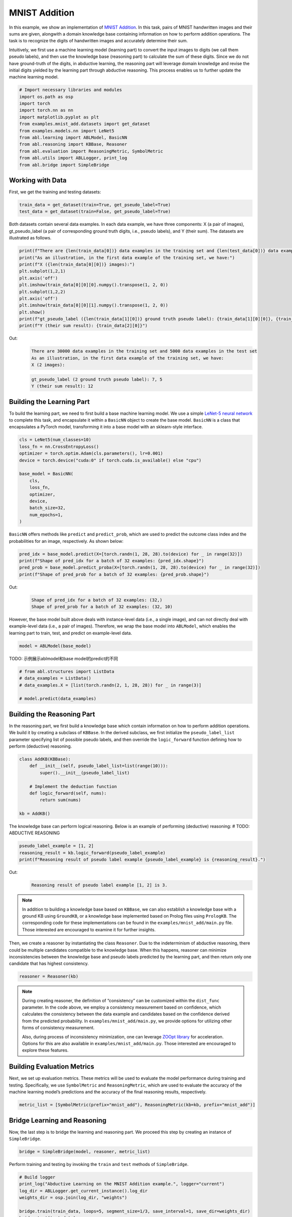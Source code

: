 MNIST Addition
==============

In this example, we show an implementation of `MNIST
Addition <https://arxiv.org/abs/1805.10872>`_. In this task, pairs of
MNIST handwritten images and their sums are given, alongwith a domain
knowledge base containing information on how to perform addition
operations. The task is to recognize the digits of handwritten 
images and accurately determine their sum.

Intuitively, we first use a machine learning model (learning part) to
convert the input images to digits (we call them pseudo labels), and
then use the knowledge base (reasoning part) to calculate the sum of
these digits. Since we do not have ground-truth of the digits, in 
abductive learning, the reasoning part will leverage domain knowledge 
and revise the initial digits yielded by the learning part through
abductive reasoning. This process enables us to further update 
the machine learning model.

.. code:: ipython3

    # Import necessary libraries and modules
    import os.path as osp
    import torch
    import torch.nn as nn
    import matplotlib.pyplot as plt
    from examples.mnist_add.datasets import get_dataset
    from examples.models.nn import LeNet5
    from abl.learning import ABLModel, BasicNN
    from abl.reasoning import KBBase, Reasoner
    from abl.evaluation import ReasoningMetric, SymbolMetric
    from abl.utils import ABLLogger, print_log
    from abl.bridge import SimpleBridge

Working with Data
-----------------

First, we get the training and testing datasets:

.. code:: ipython3

    train_data = get_dataset(train=True, get_pseudo_label=True)
    test_data = get_dataset(train=False, get_pseudo_label=True)

Both datasets contain several data examples. In each data example, we
have three components: X (a pair of images), gt_pseudo_label (a pair of
corresponding ground truth digits, i.e., pseudo labels), and Y (their sum).
The datasets are illustrated as follows.

.. code:: ipython3

    print(f"There are {len(train_data[0])} data examples in the training set and {len(test_data[0])} data examples in the test set")
    print("As an illustration, in the first data example of the training set, we have:")
    print(f"X ({len(train_data[0][0])} images):")
    plt.subplot(1,2,1)
    plt.axis('off') 
    plt.imshow(train_data[0][0][0].numpy().transpose(1, 2, 0))
    plt.subplot(1,2,2)
    plt.axis('off') 
    plt.imshow(train_data[0][0][1].numpy().transpose(1, 2, 0))
    plt.show()
    print(f"gt_pseudo_label ({len(train_data[1][0])} ground truth pseudo label): {train_data[1][0][0]}, {train_data[1][0][1]}")
    print(f"Y (their sum result): {train_data[2][0]}")

Out:
    .. code:: none
        :class: code-out
      
        There are 30000 data examples in the training set and 5000 data examples in the test set
        As an illustration, in the first data example of the training set, we have:
        X (2 images):
    
    .. image:: ../img/mnist_add_datasets.png
        :width: 400px


    .. code:: none
        :class: code-out

        gt_pseudo_label (2 ground truth pseudo label): 7, 5
        Y (their sum result): 12
    

Building the Learning Part
--------------------------

To build the learning part, we need to first build a base machine
learning model. We use a simple `LeNet-5 neural
network <https://en.wikipedia.org/wiki/LeNet>`__ to complete this task,
and encapsulate it within a ``BasicNN`` object to create the base model.
``BasicNN`` is a class that encapsulates a PyTorch model, transforming
it into a base model with an sklearn-style interface.

.. code:: ipython3

    cls = LeNet5(num_classes=10)
    loss_fn = nn.CrossEntropyLoss()
    optimizer = torch.optim.Adam(cls.parameters(), lr=0.001)
    device = torch.device("cuda:0" if torch.cuda.is_available() else "cpu")
    
    base_model = BasicNN(
        cls,
        loss_fn,
        optimizer,
        device,
        batch_size=32,
        num_epochs=1,
    )

``BasicNN`` offers methods like ``predict`` and ``predict_prob``, which
are used to predict the outcome class index and the probabilities for an
image, respectively. As shown below:

.. code:: ipython3

    pred_idx = base_model.predict(X=[torch.randn(1, 28, 28).to(device) for _ in range(32)])
    print(f"Shape of pred_idx for a batch of 32 examples: {pred_idx.shape}")
    pred_prob = base_model.predict_proba(X=[torch.randn(1, 28, 28).to(device) for _ in range(32)])
    print(f"Shape of pred_prob for a batch of 32 examples: {pred_prob.shape}")


Out:
    .. code:: none
        :class: code-out

        Shape of pred_idx for a batch of 32 examples: (32,)
        Shape of pred_prob for a batch of 32 examples: (32, 10)
    

However, the base model built above deals with instance-level data 
(i.e., a single image), and can not directly deal with example-level
data (i.e., a pair of images). Therefore, we wrap the base model
into ``ABLModel``, which enables the learning part to train, test, 
and predict on example-level data.

.. code:: ipython3

    model = ABLModel(base_model)

TODO: 示例展示ablmodel和base model的predict的不同

.. code:: ipython3

    # from abl.structures import ListData
    # data_examples = ListData()
    # data_examples.X = [list(torch.randn(2, 1, 28, 28)) for _ in range(3)]
    
    # model.predict(data_examples)

Building the Reasoning Part
---------------------------

In the reasoning part, we first build a knowledge base which contain
information on how to perform addition operations. We build it by
creating a subclass of ``KBBase``. In the derived subclass, we first 
initialize the ``pseudo_label_list`` parameter specifying list of
possible pseudo labels, and then override the ``logic_forward`` function
defining how to perform (deductive) reasoning.

.. code:: ipython3

    class AddKB(KBBase):
        def __init__(self, pseudo_label_list=list(range(10))):
            super().__init__(pseudo_label_list)
    
        # Implement the deduction function
        def logic_forward(self, nums):
            return sum(nums)
    
    kb = AddKB()

The knowledge base can perform logical reasoning. Below is an example of
performing (deductive) reasoning: # TODO: ABDUCTIVE REASONING

.. code:: ipython3

    pseudo_label_example = [1, 2]
    reasoning_result = kb.logic_forward(pseudo_label_example)
    print(f"Reasoning result of pseudo label example {pseudo_label_example} is {reasoning_result}.")


Out:
    .. code:: none
        :class: code-out

        Reasoning result of pseudo label example [1, 2] is 3.
    

.. note::

    In addition to building a knowledge base based on ``KBBase``, we
    can also establish a knowledge base with a ground KB using ``GroundKB``,
    or a knowledge base implemented based on Prolog files using
    ``PrologKB``. The corresponding code for these implementations can be
    found in the ``examples/mnist_add/main.py`` file. Those interested are encouraged to
    examine it for further insights.

Then, we create a reasoner by instantiating the class ``Reasoner``. Due
to the indeterminism of abductive reasoning, there could be multiple
candidates compatible to the knowledge base. When this happens, reasoner
can minimize inconsistencies between the knowledge base and pseudo
labels predicted by the learning part, and then return only one
candidate that has highest consistency.

.. code:: ipython3

    reasoner = Reasoner(kb)

.. note::

    During creating reasoner, the definition of “consistency” can be
    customized within the ``dist_func`` parameter. In the code above, we
    employ a consistency measurement based on confidence, which calculates
    the consistency between the data example and candidates based on the
    confidence derived from the predicted probability. In ``examples/mnist_add/main.py``, we
    provide options for utilizing other forms of consistency measurement.

    Also, during process of inconsistency minimization, one can leverage
    `ZOOpt library <https://github.com/polixir/ZOOpt>`__ for acceleration.
    Options for this are also available in ``examples/mnist_add/main.py``. Those interested are
    encouraged to explore these features.

Building Evaluation Metrics
---------------------------

Next, we set up evaluation metrics. These metrics will be used to
evaluate the model performance during training and testing.
Specifically, we use ``SymbolMetric`` and ``ReasoningMetric``, which are
used to evaluate the accuracy of the machine learning model’s
predictions and the accuracy of the final reasoning results,
respectively.

.. code:: ipython3

    metric_list = [SymbolMetric(prefix="mnist_add"), ReasoningMetric(kb=kb, prefix="mnist_add")]

Bridge Learning and Reasoning
-----------------------------

Now, the last step is to bridge the learning and reasoning part. We
proceed this step by creating an instance of ``SimpleBridge``.

.. code:: ipython3

    bridge = SimpleBridge(model, reasoner, metric_list)

Perform training and testing by invoking the ``train`` and ``test``
methods of ``SimpleBridge``.

.. code:: ipython3

    # Build logger
    print_log("Abductive Learning on the MNIST Addition example.", logger="current")
    log_dir = ABLLogger.get_current_instance().log_dir
    weights_dir = osp.join(log_dir, "weights")
    
    bridge.train(train_data, loops=5, segment_size=1/3, save_interval=1, save_dir=weights_dir)
    bridge.test(test_data)

Out:
   .. code:: none
      :class: code-out

      abl - INFO - Abductive Learning on the MNIST Addition example.
      abl - INFO - loop(train) [1/5] segment(train) [1/3] 
      abl - INFO - model loss: 1.81231
      abl - INFO - loop(train) [1/5] segment(train) [2/3] 
      abl - INFO - model loss: 1.37639
      abl - INFO - loop(train) [1/5] segment(train) [3/3] 
      abl - INFO - model loss: 1.14446
      abl - INFO - Evaluation start: loop(val) [1]
      abl - INFO - Evaluation ended, mnist_add/character_accuracy: 0.207 mnist_add/reasoning_accuracy: 0.245 
      abl - INFO - Saving model: loop(save) [1]
      abl - INFO - Checkpoints will be saved to log_dir/weights/model_checkpoint_loop_1.pth
      abl - INFO - loop(train) [2/5] segment(train) [1/3] 
      abl - INFO - model loss: 0.97430
      abl - INFO - loop(train) [2/5] segment(train) [2/3] 
      abl - INFO - model loss: 0.91448
      abl - INFO - loop(train) [2/5] segment(train) [3/3] 
      abl - INFO - model loss: 0.83089
      abl - INFO - Evaluation start: loop(val) [2]
      abl - INFO - Evaluation ended, mnist_add/character_accuracy: 0.191 mnist_add/reasoning_accuracy: 0.353 
      abl - INFO - Saving model: loop(save) [2]
      abl - INFO - Checkpoints will be saved to log_dir/weights/model_checkpoint_loop_2.pth
      abl - INFO - loop(train) [3/5] segment(train) [1/3] 
      abl - INFO - model loss: 0.79906
      abl - INFO - loop(train) [3/5] segment(train) [2/3] 
      abl - INFO - model loss: 0.77949
      abl - INFO - loop(train) [3/5] segment(train) [3/3] 
      abl - INFO - model loss: 0.75007
      abl - INFO - Evaluation start: loop(val) [3]
      abl - INFO - Evaluation ended, mnist_add/character_accuracy: 0.148 mnist_add/reasoning_accuracy: 0.385 
      abl - INFO - Saving model: loop(save) [3]
      abl - INFO - Checkpoints will be saved to log_dir/weights/model_checkpoint_loop_3.pth
      abl - INFO - loop(train) [4/5] segment(train) [1/3] 
      abl - INFO - model loss: 0.72659
      abl - INFO - loop(train) [4/5] segment(train) [2/3] 
      abl - INFO - model loss: 0.70985
      abl - INFO - loop(train) [4/5] segment(train) [3/3] 
      abl - INFO - model loss: 0.66337
      abl - INFO - Evaluation start: loop(val) [4]
      abl - INFO - Evaluation ended, mnist_add/character_accuracy: 0.016 mnist_add/reasoning_accuracy: 0.494 
      abl - INFO - Saving model: loop(save) [4]
      abl - INFO - Checkpoints will be saved to log_dir/weights/model_checkpoint_loop_4.pth
      abl - INFO - loop(train) [5/5] segment(train) [1/3] 
      abl - INFO - model loss: 0.61140
      abl - INFO - loop(train) [5/5] segment(train) [2/3] 
      abl - INFO - model loss: 0.57534
      abl - INFO - loop(train) [5/5] segment(train) [3/3] 
      abl - INFO - model loss: 0.57018
      abl - INFO - Evaluation start: loop(val) [5]
      abl - INFO - Evaluation ended, mnist_add/character_accuracy: 0.002 mnist_add/reasoning_accuracy: 0.507 
      abl - INFO - Saving model: loop(save) [5]
      abl - INFO - Checkpoints will be saved to log_dir/weights/model_checkpoint_loop_5.pth
      abl - INFO - Evaluation ended, mnist_add/character_accuracy: 0.002 mnist_add/reasoning_accuracy: 0.482 
      
More concrete examples are available in ``examples/mnist_add/main.py`` and ``examples/mnist_add/mnist_add.ipynb``.